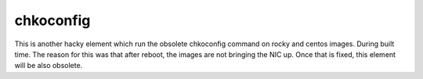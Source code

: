 ==========
chkoconfig
==========

This is another hacky element which run the obsolete chkoconfig command on rocky and centos images. During built time. The reason for this was that after reboot, the images are not bringing the NIC up. Once that is fixed, this element will be also obsolete.
